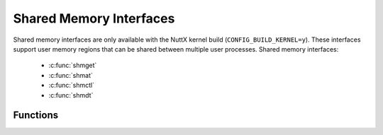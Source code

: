 Shared Memory Interfaces
************************

Shared memory interfaces are only available with the NuttX kernel build
(``CONFIG_BUILD_KERNEL=y``). These interfaces support user memory
regions that can be shared between multiple user processes. Shared
memory interfaces:

  - :c:func:`shmget`
  - :c:func:`shmat`
  - :c:func:`shmctl`
  - :c:func:`shmdt`
  
Functions
---------

.. c:function:: int shmget(key_t key, size_t size, int shmflg)

  Returns the shared memory identifier associated with ``key``.

  A shared memory identifier, associated data structure, and shared memory
  segment of at least size bytes is created for ``key`` if one of the
  following is true:

  -  The argument ``key`` is equal to ``IPC_PRIVATE``.

  -  The argument ``key`` does not already have a shared memory identifier
     associated with it and ``(shmflg & IPC_CREAT)`` is non-zero.

  Upon creation, the data structure associated with the new shared memory
  identifier will be initialized as follows:

  -  The low-order nine bits of ``shm_perm.mode`` are set equal to the
     low-order nine bits of ``shmflg``.

  -  The value of ``shm_segsz`` is set equal to the value of size.

  -  The values of ``shm_lpid``, ``shm_nattch``, ``shm_atime``, and
     ``shm_dtime`` are set equal to 0.

  -  The value of ``shm_ctime`` is set equal to the current time.

  When the shared memory segment is created, it will be initialized with
  all zero values.

  :param key: The key that is used to access the unique shared memory
     identifier.
  :param size: The shared memory region that is created will be at least
     this size in bytes.
  :param shmflg: See ``IPC_*`` definitions in ``sys/ipc.h``. Only the
     values ``IPC_PRIVATE`` or ``IPC_CREAT`` are supported.

  :return: Upon successful completion, ``shmget()`` will return
    a non-negative integer, namely a shared memory identifier; otherwise, it
    will return -1 and set ``errno`` to indicate the error.

    - ``EACCES``. A shared memory identifier exists for key but operation
      permission as specified by the low-order nine bits of ``shmflg``
      would not be granted.
    - ``EEXIST``. A shared memory identifier exists for the argument key
      but ``(shmflg & IPC_CREAT) && (shmflg & IPC_EXCL)`` are non-zero.
    - ``EINVAL``. A shared memory segment is to be created and the value of
      size is less than the system-imposed minimum or greater than the
      system-imposed maximum.
    - ``EINVAL``. No shared memory segment is to be created and a shared
      memory segment exists for key but the size of the segment associated
      with it is less than size and size is not 0.
    - ``ENOENT``. A shared memory identifier does not exist for the
      argument key and ``(shmflg & IPC_CREAT)`` is 0.
    - ``ENOMEM``. A shared memory identifier and associated shared memory
      segment will be created, but the amount of available physical memory
      is not sufficient to fill the request.
    - ``ENOSPC``. A shared memory identifier is to be created, but the
      system-imposed limit on the maximum number of allowed shared memory
      identifiers system-wide would be exceeded.

  **POSIX Deviations**

  -  The values of ``shm_perm.cuid``, ``shm_perm.uid``, ``shm_perm.cgid``,
     and ``shm_perm.gid`` should be set equal to the effective user ID and
     effective group ID, respectively, of the calling process. The NuttX
     ``ipc_perm`` structure, however, does not support these fields
     because user and group IDs are not yet supported by NuttX.

.. c:function:: void *shmat(int shmid, FAR const void *shmaddr, int shmflg)
 
  Attaches the shared memory
  segment associated with the shared memory identifier specified by
  ``shmid`` to the address space of the calling process. The segment is
  attached at the address specified by one of the following criteria:

  -  If ``shmaddr`` is a null pointer, the segment is attached at the
     first available address as selected by the system.

  -  If ``shmaddr`` is not a null pointer and ``(shmflg & SHM_RND)`` is
     non-zero, the segment is attached at the address given by
     ``(shmaddr - ((uintptr_t)shmaddr % SHMLBA))``.

  -  If ``shmaddr`` is not a null pointer and ``(shmflg & SHM_RND)`` is 0,
     the segment is attached at the address given by ``shmaddr``.

  -  The segment is attached for reading if ``(shmflg & SHM_RDONLY)`` is
     non-zero and the calling process has read permission; otherwise, if
     it is 0 and the calling process has read and write permission, the
     segment is attached for reading and writing.

  :param shmid: Shared memory identifier
  :param smaddr: Determines mapping of the shared memory region
  :param shmflg: See ``SHM_*`` definitions in ``include/sys/shm.h``. Only
     ``SHM_RDONLY`` and ``SHM_RND`` are supported.

  :return: Upon successful completion, ``shmat()`` will
    increment the value of ``shm_nattch`` in the data structure associated
    with the shared memory ID of the attached shared memory segment and
    return the segment's start address. Otherwise, the shared memory segment
    will not be attached, ``shmat()`` will return -1, and ``errno`` will be
    set to indicate the error.

    -  ``EACCES``. Operation permission is denied to the calling process
    -  ``EINVAL``. The value of ``shmid`` is not a valid shared memory
       identifier, the ``shmaddr`` is not a null pointer, and the value of
       ``(shmaddr -((uintptr_t)shmaddr % SHMLBA))`` is an illegal address
       for attaching shared memory; or the ``shmaddr`` is not a null
       pointer, ``(shmflg & SHM_RND)`` is 0, and the value of ``shmaddr`` is
       an illegal address for attaching shared memory.
    -  ``EMFILE``. The number of shared memory segments attached to the
       calling process would exceed the system-imposed limit.
    -  ``ENOMEM``. The available data space is not large enough to
       accommodate the shared memory segment.

.. c:function:: int shmctl(int shmid, int cmd, FAR struct shmid_ds *buf)

  Provides a variety of shared
  memory control operations as specified by ``cmd``. The following values
  for ``cmd`` are available:

  -  ``IPC_STAT``. Place the current value of each member of the
     ``shmid_ds`` data structure associated with ``shmid`` into the
     structure pointed to by ``buf``.

  -  ``IPC_SET``. Set the value of the ``shm_perm.mode`` member of the
     ``shmid_ds`` data structure associated with ``shmid`` to the
     corresponding value found in the structure pointed to by ``buf``.

  -  ``IPC_RMID``. Remove the shared memory identifier specified by
     ``shmid`` from the system and destroy the shared memory segment and
     ``shmid_ds`` data structure associated with it.

  :param shmid: Shared memory identifier
  :param cmd: ``shmctl()`` command
  :param buf: Data associated with the ``shmctl()`` command

  :return: Upon successful completion, ``shmctl()`` will return
    0; otherwise, it will return -1 and set ``errno`` to indicate the error.

    -  ``EACCES``. The argument ``cmd`` is equal to ``IPC_STAT`` and the
       calling process does not have read permission.
    -  ``EINVAL``. The value of ``shmid`` is not a valid shared memory
       identifier, or the value of ``cmd``\ is not a valid command.
    -  ``EPERM``. The argument ``cmd`` is equal to ``IPC_RMID`` or
       ``IPC_SET`` and the effective user ID of the calling process is not
       equal to that of a process with appropriate privileges and it is not
       equal to the value of ``shm_perm.cuid`` or ``shm_perm.uid`` in the
       data structure associated with ``shmid``.
    -  ``EOVERFLOW``. The ``cmd`` argument is ``IPC_STAT`` and the ``gid``
       or ``uid`` value is too large to be stored in the structure pointed
       to by the ``buf`` argument.

  **POSIX Deviations**

  -  ``IPC_SET``. Does not set the ``shm_perm.uid`` or
     ``shm_perm.gid``\ members of the ``shmid_ds`` data structure
     associated with ``shmid`` because user and group IDs are not yet
     supported by NuttX
  -  ``IPC_SET``. Does not restrict the operation to processes with
     appropriate privileges or matching user IDs in ``shmid_ds`` data
     structure associated with ``shmid``. Again because user IDs and
     user/group privileges are are not yet supported by NuttX
  -  ``IPC_RMID``. Does not restrict the operation to processes with
     appropriate privileges or matching user IDs in ``shmid_ds`` data
     structure associated with ``shmid``. Again because user IDs and
     user/group privileges are are not yet supported by NuttX

.. c:function:: int shmdt(FAR const void *shmaddr)

  Detaches the shared memory
  segment located at the address specified by ``shmaddr`` from the address
  space of the calling process.

  :param shmid: Shared memory identifier

  :return: Upon successful completion, ``shmdt()`` will
    decrement the value of ``shm_nattch`` in the data structure associated
    with the shared memory ID of the attached shared memory segment and
    return 0.

    Otherwise, the shared memory segment will not be detached, ``shmdt()``
    will return -1, and ``errno`` will be set to indicate the error.

    -  ``EINVAL``. The value of ``shmaddr`` is not the data segment start
       address of a shared memory segment.
     
